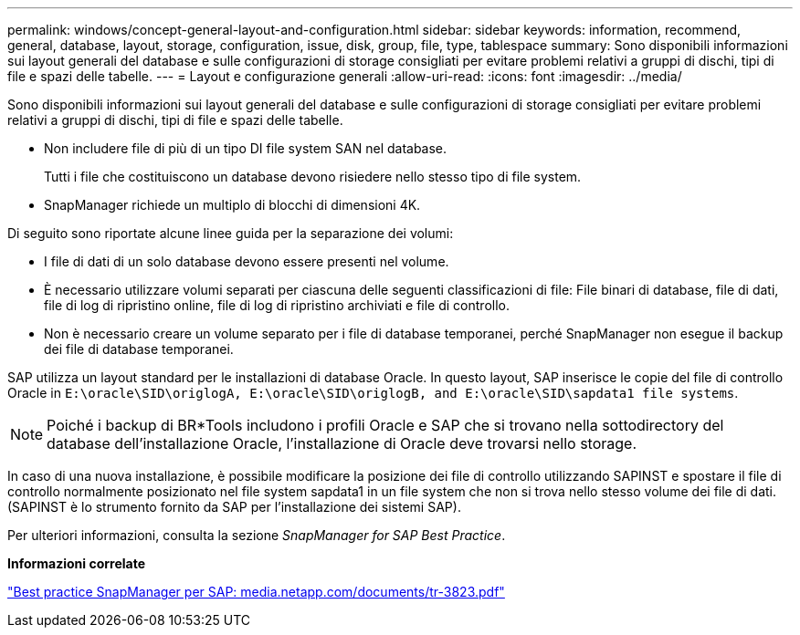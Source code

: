 ---
permalink: windows/concept-general-layout-and-configuration.html 
sidebar: sidebar 
keywords: information, recommend, general, database, layout, storage, configuration, issue, disk, group, file, type, tablespace 
summary: Sono disponibili informazioni sui layout generali del database e sulle configurazioni di storage consigliati per evitare problemi relativi a gruppi di dischi, tipi di file e spazi delle tabelle. 
---
= Layout e configurazione generali
:allow-uri-read: 
:icons: font
:imagesdir: ../media/


[role="lead"]
Sono disponibili informazioni sui layout generali del database e sulle configurazioni di storage consigliati per evitare problemi relativi a gruppi di dischi, tipi di file e spazi delle tabelle.

* Non includere file di più di un tipo DI file system SAN nel database.
+
Tutti i file che costituiscono un database devono risiedere nello stesso tipo di file system.

* SnapManager richiede un multiplo di blocchi di dimensioni 4K.


Di seguito sono riportate alcune linee guida per la separazione dei volumi:

* I file di dati di un solo database devono essere presenti nel volume.
* È necessario utilizzare volumi separati per ciascuna delle seguenti classificazioni di file: File binari di database, file di dati, file di log di ripristino online, file di log di ripristino archiviati e file di controllo.
* Non è necessario creare un volume separato per i file di database temporanei, perché SnapManager non esegue il backup dei file di database temporanei.


SAP utilizza un layout standard per le installazioni di database Oracle. In questo layout, SAP inserisce le copie del file di controllo Oracle in `E:\oracle\SID\origlogA, E:\oracle\SID\origlogB, and E:\oracle\SID\sapdata1 file systems`.


NOTE: Poiché i backup di BR*Tools includono i profili Oracle e SAP che si trovano nella sottodirectory del database dell'installazione Oracle, l'installazione di Oracle deve trovarsi nello storage.

In caso di una nuova installazione, è possibile modificare la posizione dei file di controllo utilizzando SAPINST e spostare il file di controllo normalmente posizionato nel file system sapdata1 in un file system che non si trova nello stesso volume dei file di dati. (SAPINST è lo strumento fornito da SAP per l'installazione dei sistemi SAP).

Per ulteriori informazioni, consulta la sezione _SnapManager for SAP Best Practice_.

*Informazioni correlate*

http://media.netapp.com/documents/tr-3823.pdf["Best practice SnapManager per SAP: media.netapp.com/documents/tr-3823.pdf"^]
